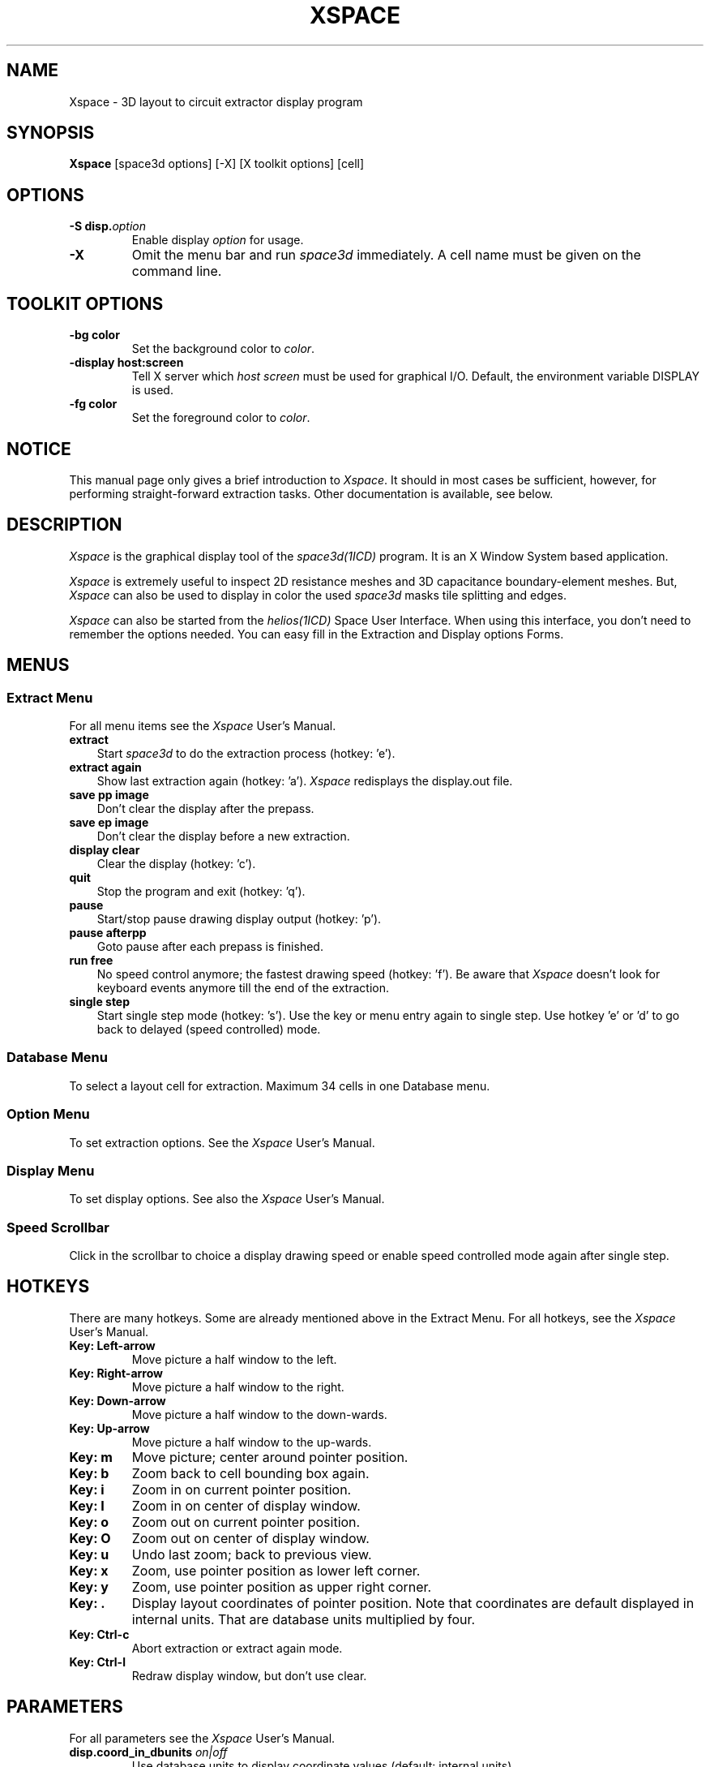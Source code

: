 .TH XSPACE 1ICD "User Commands"
.UC 4
.SH NAME
Xspace - 3D layout to circuit extractor display program
.SH SYNOPSIS
.B Xspace
[space3d options]
[-X]
[X toolkit options]
[cell]
.SH OPTIONS
.TP
\fB-S disp.\fIoption\fP
Enable display
.I option
for usage.
.TP
.B -X
Omit the menu bar and run
.I space3d
immediately.
A cell name must be given on the command line.
.SH "TOOLKIT OPTIONS"
.TP
.B -bg color
Set the background color to \fIcolor\fP.
.TP
.B -display host:screen
Tell X server which
.I host screen
must be used for graphical I/O.
Default, the environment variable DISPLAY is used.
.TP
.B -fg color
Set the foreground color to \fIcolor\fP.
.SH NOTICE
This manual page only gives a brief introduction to \fIXspace\fP.
It should in most cases be sufficient, however,
for performing straight-forward extraction tasks.
Other documentation is available, see below.
.SH DESCRIPTION
.I Xspace
is the graphical display tool of the
.I space3d(1ICD)
program.
It is an X Window System based application.
.PP
.I Xspace
is extremely useful to inspect 2D resistance meshes
and 3D capacitance boundary-element meshes.
But,
.I Xspace
can also be used to display in color the used
.I space3d
masks tile splitting and edges.
.PP
.I Xspace
can also be started from the
.I helios(1ICD)
Space User Interface.
When using this interface,
you don't need to remember the options needed.
You can easy fill in the Extraction and Display options Forms.
.SH MENUS
.SS "Extract Menu"
For all menu items see the
.I Xspace
User's Manual.
.TP 3
.B extract
Start
.I space3d
to do the extraction process (hotkey: 'e').
.TP
.B extract again
Show last extraction again (hotkey: 'a').
.I Xspace
redisplays the display.out file.
.TP
.B save pp image
Don't clear the display after the prepass.
.TP
.B save ep image
Don't clear the display before a new extraction.
.TP
.B display clear
Clear the display (hotkey: 'c').
.TP
.B quit
Stop the program and exit (hotkey: 'q').
.TP
.B pause
Start/stop pause drawing display output (hotkey: 'p').
.TP
.B pause afterpp
Goto pause after each prepass is finished.
.TP
.B run free
No speed control anymore; the fastest drawing speed (hotkey: 'f').
Be aware that
.I Xspace
doesn't look for keyboard events anymore till the end of the extraction.
.TP
.B single step
Start single step mode (hotkey: 's').
Use the key or menu entry again to single step.
Use hotkey 'e' or 'd' to go back to delayed (speed controlled) mode.
.SS "Database Menu"
To select a layout cell for extraction.
Maximum 34 cells in one Database menu.
.SS "Option Menu"
To set extraction options.
See the
.I Xspace
User's Manual.
.SS "Display Menu"
To set display options.
See also the
.I Xspace
User's Manual.
.SS "Speed Scrollbar"
Click in the scrollbar to choice a display drawing speed or
enable speed controlled mode again after single step.
.SH HOTKEYS
There are many hotkeys.
Some are already mentioned above in the Extract Menu.
For all hotkeys, see the
.I Xspace
User's Manual.
.TP
.B Key: Left-arrow
Move picture a half window to the left.
.TP
.B Key: Right-arrow
Move picture a half window to the right.
.TP
.B Key: Down-arrow
Move picture a half window to the down-wards.
.TP
.B Key: Up-arrow
Move picture a half window to the up-wards.
.TP
.B Key: m
Move picture; center around pointer position.
.TP
.B Key: b
Zoom back to cell bounding box again.
.TP
.B Key: i
Zoom in on current pointer position.
.TP
.B Key: I
Zoom in on center of display window.
.TP
.B Key: o
Zoom out on current pointer position.
.TP
.B Key: O
Zoom out on center of display window.
.TP
.B Key: u
Undo last zoom; back to previous view.
.TP
.B Key: x
Zoom, use pointer position as lower left corner.
.TP
.B Key: y
Zoom, use pointer position as upper right corner.
.TP
.B Key: .
Display layout coordinates of pointer position.
Note that coordinates are default displayed in internal units.
That are database units multiplied by four.
.TP
.B Key: Ctrl-c
Abort extraction or extract again mode.
.TP
.B Key: Ctrl-l
Redraw display window, but don't use clear.
.SH PARAMETERS
For all parameters see the
.I Xspace
User's Manual.
.TP
\fBdisp.coord_in_dbunits \fIon|off\fR
Use database units to display coordinate values (default: internal units).
.TP
\fBdisp.coord_in_microns \fIon|off\fR
Use micron meters to display coordinate values (default: internal units).
.TP
\fBdisp.draw_file \fIfile\fR
Additional drawing commands may be specified in a file.
For the command syntax see the User's Manual.
.SH COLORS
The colors that are used by
.I Xspace
to display the different masks/conductors tiles,
are specified in the colors section of the
.I space3d
element definition technology file.
You can use color names as well as RGB values.
The RGB values must start with a leading '@' sign.
You can overrule a specific mask color setting with the
\fBdisp.color_\fPmask parameter.
For example,
to give mask 'metal2' the (hex) RGB value '44F',
specify:
.PP
   disp.color_metal2  @44F
.SH EXAMPLES
To start the display program for the cell \fIlatch\fP
and using a local space parameter file,
type:
.PP
% Xspace -P local.p latch
.PP
Note that the
.I space3d
extraction options can be set in the "Options" menu
and the
.I Xspace
display options can be set in the "Display" menu.
The extraction can be started by clicking "extract" in the "Extract" menu
(or by using the 'e' hotkey).
.PP
% Xspace -P local.p -r3C latch
.PP
The above command does almost the same as the previous command,
but the extraction options are already specified.
.PP
% Xspace -P local.p -r3C -X latch
.PP
The above command starts directly an extraction.
The
.I Xspace
menu's cannot be used,
thus the used display options must be specified in the parameter file
(or else with a number of
.B -S
options on the command line).
.AU "A.J. van Genderen, N.P. van der Meijs, S. de Graaf"
.SH FILES
.TP
\fCNELSISPROJECT/display.out\fP
output file from \fIspace3d\fP, read and displayed by \fIXspace\fP.
.TP
\fCspace.def.t\fP
default name of the
.I space3d
technology file, which was compiled by \fItecc(1ICD)\fP.
.SH SEE ALSO
A.J. van Genderen and N.P. van der Meijs,
"Space 3D Capacitance Extraction User's Manual",
Delft University of Technology,
Delft,
The Netherlands.
.PP
A.J. van Genderen, N.P. van der Meijs and T. Smedes,
"Space Substrate Resistance Extraction User's Manual",
Delft University of Technology,
Delft,
The Netherlands.
.PP
A.J. van Genderen and N.P. van der Meijs,
"Xspace User's Manual",
Delft University of Technology,
Delft.
.PP
helios(1ICD),
space(1ICD),
space3d(1ICD),
tecc(1ICD).
